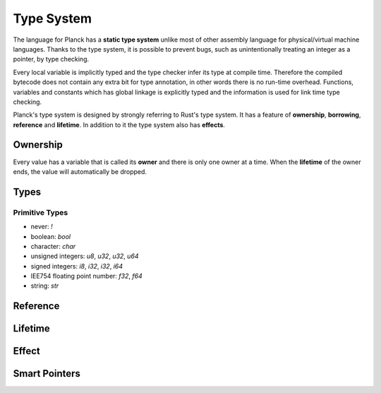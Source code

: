 ===========
Type System
===========

The language for Planck has a **static type system** unlike most of other assembly language for physical/virtual machine languages.
Thanks to the type system, it is possible to prevent bugs, such as unintentionally treating an
integer as a pointer, by type checking.

Every local variable is implicitly typed and the type checker infer its type at compile time.
Therefore the compiled bytecode does not contain any extra bit for type annotation, in other words
there is no run-time overhead. Functions, variables and constants which has global linkage is explicitly
typed and the information is used for link time type checking.

Planck's type system is designed by strongly referring to Rust's type system.
It has a feature of **ownership**, **borrowing**, **reference** and **lifetime**.
In addition to it the type system also has **effects**.

Ownership
=========

Every value has a variable that is called its **owner** and there is only one owner at a time.
When the **lifetime** of the owner ends, the value will automatically be dropped.

Types
=====

Primitive Types
---------------

- never: `!`
- boolean: `bool`
- character: `char`
- unsigned integers: `u8`, `u32`, `u32`, `u64`
- signed integers: `i8`, `i32`, `i32`, `i64`
- IEE754 floating point number: `f32`, `f64`
- string: `str`

Reference
=========

Lifetime
========

Effect
======

Smart Pointers
==============

